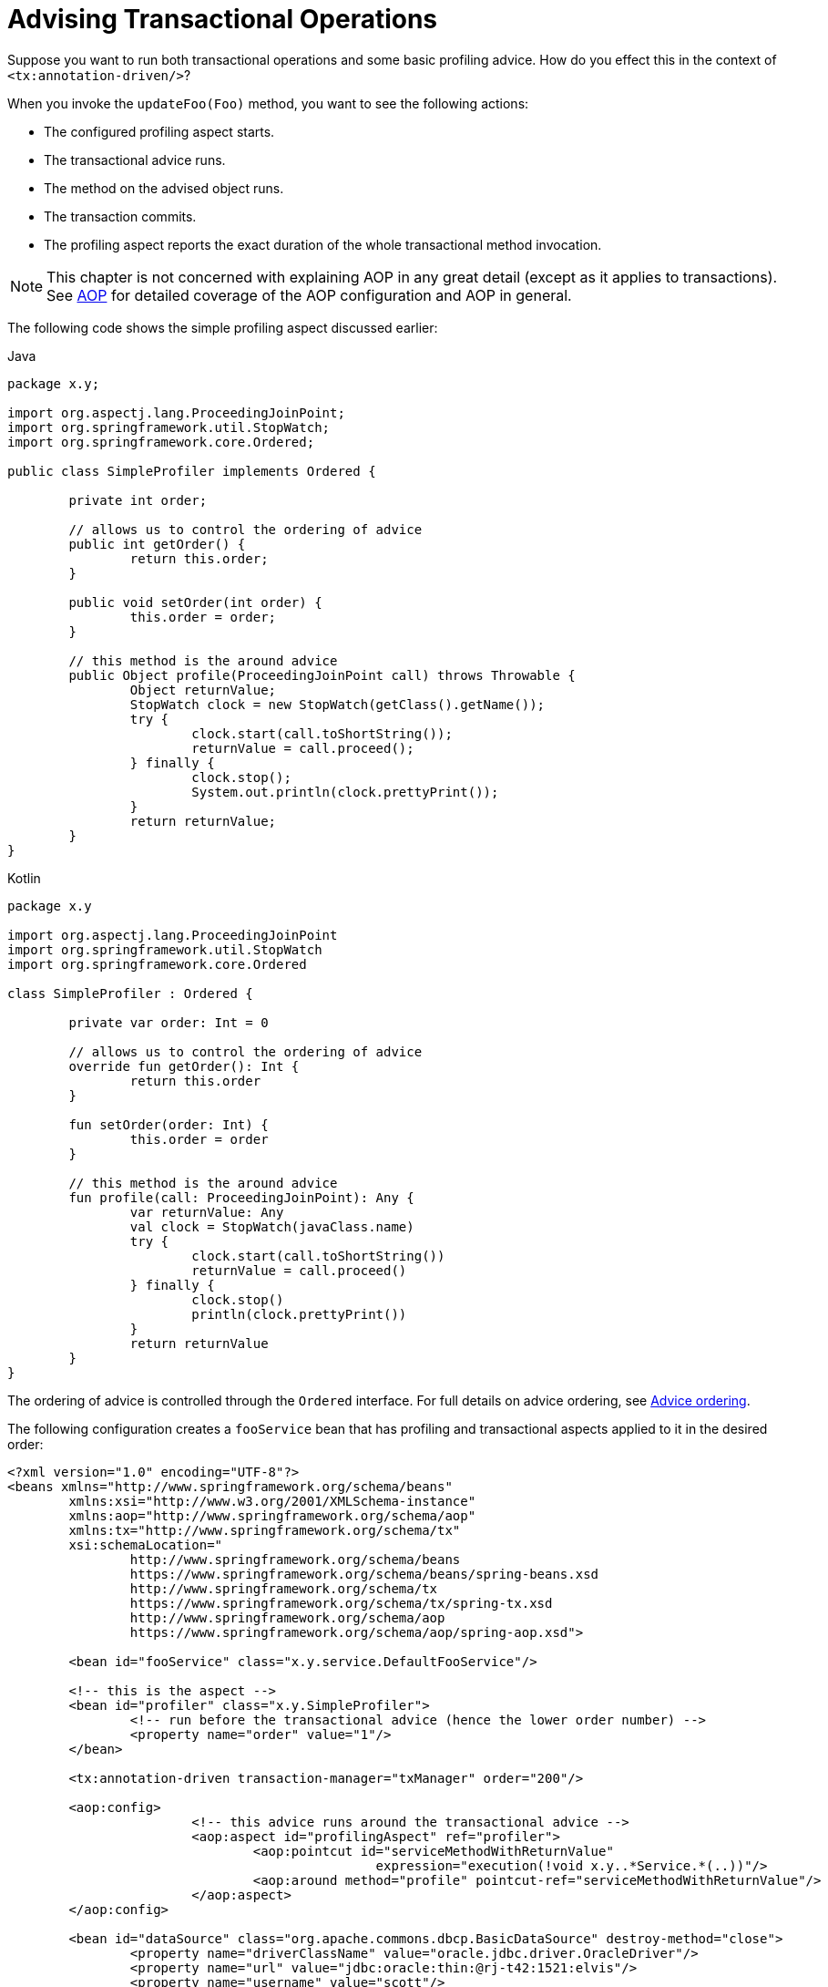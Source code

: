 [[transaction-declarative-applying-more-than-just-tx-advice]]
= Advising Transactional Operations

Suppose you want to run both transactional operations and some basic profiling advice.
How do you effect this in the context of `<tx:annotation-driven/>`?

When you invoke the `updateFoo(Foo)` method, you want to see the following actions:

* The configured profiling aspect starts.
* The transactional advice runs.
* The method on the advised object runs.
* The transaction commits.
* The profiling aspect reports the exact duration of the whole transactional method invocation.

NOTE: This chapter is not concerned with explaining AOP in any great detail (except as it
applies to transactions). See xref:core/aop.adoc[AOP] for detailed coverage of the AOP
configuration and AOP in general.

The following code shows the simple profiling aspect discussed earlier:

[source,java,indent=0,subs="verbatim,quotes",role="primary",chomp="-packages"]
.Java
----
	package x.y;

	import org.aspectj.lang.ProceedingJoinPoint;
	import org.springframework.util.StopWatch;
	import org.springframework.core.Ordered;

	public class SimpleProfiler implements Ordered {

		private int order;

		// allows us to control the ordering of advice
		public int getOrder() {
			return this.order;
		}

		public void setOrder(int order) {
			this.order = order;
		}

		// this method is the around advice
		public Object profile(ProceedingJoinPoint call) throws Throwable {
			Object returnValue;
			StopWatch clock = new StopWatch(getClass().getName());
			try {
				clock.start(call.toShortString());
				returnValue = call.proceed();
			} finally {
				clock.stop();
				System.out.println(clock.prettyPrint());
			}
			return returnValue;
		}
	}
----
[source,kotlin,indent=0,subs="verbatim",role="secondary",chomp="-packages"]
.Kotlin
----
	package x.y

	import org.aspectj.lang.ProceedingJoinPoint
	import org.springframework.util.StopWatch
	import org.springframework.core.Ordered

	class SimpleProfiler : Ordered {

		private var order: Int = 0

		// allows us to control the ordering of advice
		override fun getOrder(): Int {
			return this.order
		}

		fun setOrder(order: Int) {
			this.order = order
		}

		// this method is the around advice
		fun profile(call: ProceedingJoinPoint): Any {
			var returnValue: Any
			val clock = StopWatch(javaClass.name)
			try {
				clock.start(call.toShortString())
				returnValue = call.proceed()
			} finally {
				clock.stop()
				println(clock.prettyPrint())
			}
			return returnValue
		}
	}
----

The ordering of advice
is controlled through the `Ordered` interface. For full details on advice ordering, see
xref:core/aop/ataspectj/advice.adoc#aop-ataspectj-advice-ordering[Advice ordering].

The following configuration creates a `fooService` bean that has profiling and
transactional aspects applied to it in the desired order:

[source,xml,indent=0,subs="verbatim"]
----
	<?xml version="1.0" encoding="UTF-8"?>
	<beans xmlns="http://www.springframework.org/schema/beans"
		xmlns:xsi="http://www.w3.org/2001/XMLSchema-instance"
		xmlns:aop="http://www.springframework.org/schema/aop"
		xmlns:tx="http://www.springframework.org/schema/tx"
		xsi:schemaLocation="
			http://www.springframework.org/schema/beans
			https://www.springframework.org/schema/beans/spring-beans.xsd
			http://www.springframework.org/schema/tx
			https://www.springframework.org/schema/tx/spring-tx.xsd
			http://www.springframework.org/schema/aop
			https://www.springframework.org/schema/aop/spring-aop.xsd">

		<bean id="fooService" class="x.y.service.DefaultFooService"/>

		<!-- this is the aspect -->
		<bean id="profiler" class="x.y.SimpleProfiler">
			<!-- run before the transactional advice (hence the lower order number) -->
			<property name="order" value="1"/>
		</bean>

		<tx:annotation-driven transaction-manager="txManager" order="200"/>

		<aop:config>
				<!-- this advice runs around the transactional advice -->
				<aop:aspect id="profilingAspect" ref="profiler">
					<aop:pointcut id="serviceMethodWithReturnValue"
							expression="execution(!void x.y..*Service.*(..))"/>
					<aop:around method="profile" pointcut-ref="serviceMethodWithReturnValue"/>
				</aop:aspect>
		</aop:config>

		<bean id="dataSource" class="org.apache.commons.dbcp.BasicDataSource" destroy-method="close">
			<property name="driverClassName" value="oracle.jdbc.driver.OracleDriver"/>
			<property name="url" value="jdbc:oracle:thin:@rj-t42:1521:elvis"/>
			<property name="username" value="scott"/>
			<property name="password" value="tiger"/>
		</bean>

		<bean id="txManager" class="org.springframework.jdbc.datasource.DataSourceTransactionManager">
			<property name="dataSource" ref="dataSource"/>
		</bean>

	</beans>
----

You can configure any number
of additional aspects in similar fashion.

The following example creates the same setup as the previous two examples but uses the purely XML
declarative approach:

[source,xml,indent=0,subs="verbatim"]
----
	<?xml version="1.0" encoding="UTF-8"?>
	<beans xmlns="http://www.springframework.org/schema/beans"
		xmlns:xsi="http://www.w3.org/2001/XMLSchema-instance"
		xmlns:aop="http://www.springframework.org/schema/aop"
		xmlns:tx="http://www.springframework.org/schema/tx"
		xsi:schemaLocation="
			http://www.springframework.org/schema/beans
			https://www.springframework.org/schema/beans/spring-beans.xsd
			http://www.springframework.org/schema/tx
			https://www.springframework.org/schema/tx/spring-tx.xsd
			http://www.springframework.org/schema/aop
			https://www.springframework.org/schema/aop/spring-aop.xsd">

		<bean id="fooService" class="x.y.service.DefaultFooService"/>

		<!-- the profiling advice -->
		<bean id="profiler" class="x.y.SimpleProfiler">
			<!-- run before the transactional advice (hence the lower order number) -->
			<property name="order" value="1"/>
		</bean>

		<aop:config>
			<aop:pointcut id="entryPointMethod" expression="execution(* x.y..*Service.*(..))"/>
			<!-- runs after the profiling advice (cf. the order attribute) -->

			<aop:advisor advice-ref="txAdvice" pointcut-ref="entryPointMethod" order="2"/>
			<!-- order value is higher than the profiling aspect -->

			<aop:aspect id="profilingAspect" ref="profiler">
				<aop:pointcut id="serviceMethodWithReturnValue"
						expression="execution(!void x.y..*Service.*(..))"/>
				<aop:around method="profile" pointcut-ref="serviceMethodWithReturnValue"/>
			</aop:aspect>

		</aop:config>

		<tx:advice id="txAdvice" transaction-manager="txManager">
			<tx:attributes>
				<tx:method name="get*" read-only="true"/>
				<tx:method name="*"/>
			</tx:attributes>
		</tx:advice>

		<!-- other <bean/> definitions such as a DataSource and a TransactionManager here -->

	</beans>
----

The result of the preceding configuration is a `fooService` bean that has profiling and
transactional aspects applied to it in that order. If you want the profiling advice
to run after the transactional advice on the way in and before the
transactional advice on the way out, you can swap the value of the profiling
aspect bean's `order` property so that it is higher than the transactional advice's
order value.

You can configure additional aspects in similar fashion.


